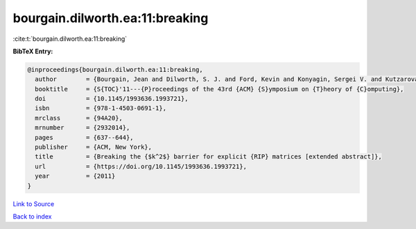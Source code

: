 bourgain.dilworth.ea:11:breaking
================================

:cite:t:`bourgain.dilworth.ea:11:breaking`

**BibTeX Entry:**

.. code-block:: bibtex

   @inproceedings{bourgain.dilworth.ea:11:breaking,
     author        = {Bourgain, Jean and Dilworth, S. J. and Ford, Kevin and Konyagin, Sergei V. and Kutzarova, Denka},
     booktitle     = {S{TOC}'11---{P}roceedings of the 43rd {ACM} {S}ymposium on {T}heory of {C}omputing},
     doi           = {10.1145/1993636.1993721},
     isbn          = {978-1-4503-0691-1},
     mrclass       = {94A20},
     mrnumber      = {2932014},
     pages         = {637--644},
     publisher     = {ACM, New York},
     title         = {Breaking the {$k^2$} barrier for explicit {RIP} matrices [extended abstract]},
     url           = {https://doi.org/10.1145/1993636.1993721},
     year          = {2011}
   }

`Link to Source <https://doi.org/10.1145/1993636.1993721},>`_


`Back to index <../By-Cite-Keys.html>`_
